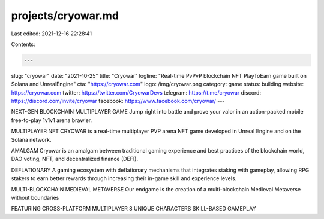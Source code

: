 projects/cryowar.md
===================

Last edited: 2021-12-16 22:28:41

Contents:

.. code-block:: md

    ---
slug: "cryowar"
date: "2021-10-25"
title: "Cryowar"
logline: "Real-time PvPvP blockchain NFT PlayToEarn game built on Solana and UnrealEngine"
cta: "https://cryowar.com"
logo: /img/cryowar.png
category: game
status: building
website: https://cryowar.com
twitter: https://twitter.com/CryowarDevs
telegram: https://t.me/cryowar
discord: https://discord.com/invite/cryowar
facebook: https://www.facebook.com/cryowar/
---

NEXT-GEN BLOCKCHAIN MULTIPLAYER GAME
Jump right into battle and prove your valor in an action-packed mobile free-to-play 1v1v1 arena brawler.

MULTIPLAYER NFT
CRYOWAR is a real-time multiplayer PVP arena NFT game developed in Unreal Engine and on the Solana network.

AMALGAM
Cryowar is an amalgam between traditional gaming experience and best practices of the blockchain world, DAO voting, NFT, and decentralized finance (DEFI).

DEFLATIONARY
A gaming ecosystem with deflationary mechanisms that integrates staking with gameplay, allowing RPG stakers to earn better rewards through increasing their in-game skill and experience levels.

MULTI-BLOCKCHAIN MEDIEVAL METAVERSE
Our endgame is the creation of a multi-blockchain Medieval Metaverse without boundaries

FEATURING
CROSS-PLATFORM MULTIPLAYER
8 UNIQUE CHARACTERS
SKILL-BASED GAMEPLAY


